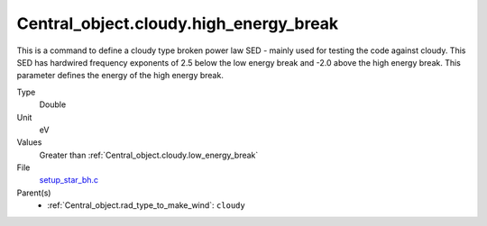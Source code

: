 Central_object.cloudy.high_energy_break
=======================================
This is a command to define a cloudy type broken power
law SED - mainly used for testing the code against cloudy.
This SED has hardwired frequency exponents of 2.5 below the
low energy break and -2.0 above the high energy break. This
parameter defines the energy of the high energy break.

Type
  Double

Unit
  eV

Values
  Greater than :ref:`Central_object.cloudy.low_energy_break`

File
  `setup_star_bh.c <https://github.com/sirocco-rt/sirocco/blob/master/source/setup_star_bh.c>`_


Parent(s)
  * :ref:`Central_object.rad_type_to_make_wind`: ``cloudy``


